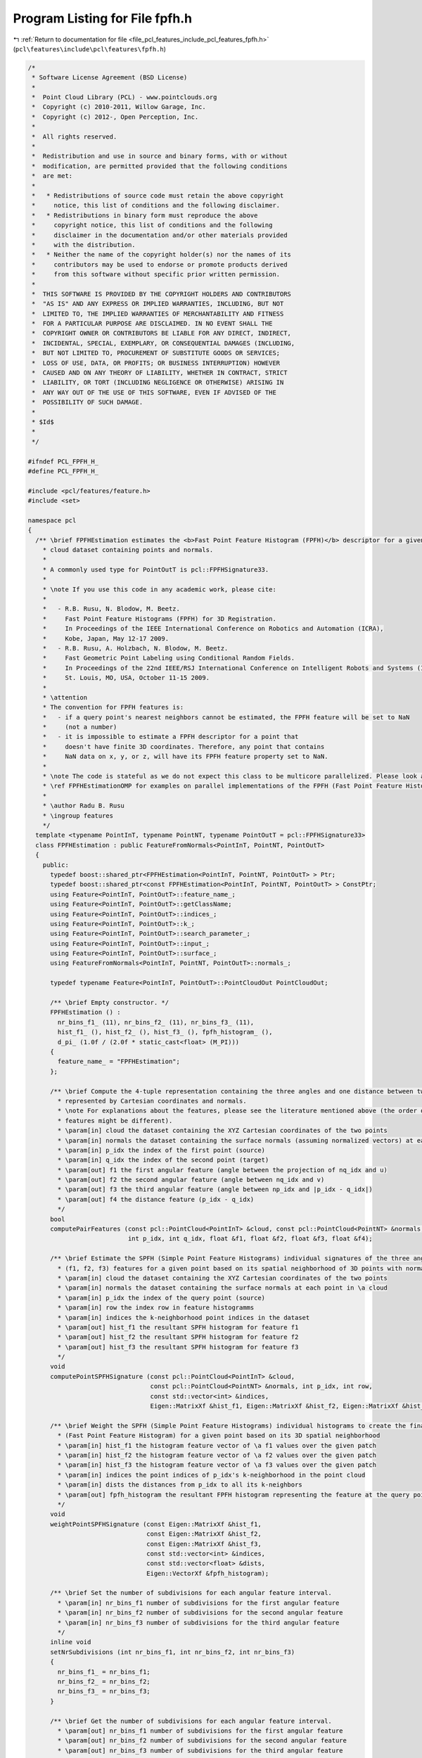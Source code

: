 
.. _program_listing_file_pcl_features_include_pcl_features_fpfh.h:

Program Listing for File fpfh.h
===============================

|exhale_lsh| :ref:`Return to documentation for file <file_pcl_features_include_pcl_features_fpfh.h>` (``pcl\features\include\pcl\features\fpfh.h``)

.. |exhale_lsh| unicode:: U+021B0 .. UPWARDS ARROW WITH TIP LEFTWARDS

.. code-block:: cpp

   /*
    * Software License Agreement (BSD License)
    *
    *  Point Cloud Library (PCL) - www.pointclouds.org
    *  Copyright (c) 2010-2011, Willow Garage, Inc.
    *  Copyright (c) 2012-, Open Perception, Inc.
    *
    *  All rights reserved.
    *
    *  Redistribution and use in source and binary forms, with or without
    *  modification, are permitted provided that the following conditions
    *  are met:
    *
    *   * Redistributions of source code must retain the above copyright
    *     notice, this list of conditions and the following disclaimer.
    *   * Redistributions in binary form must reproduce the above
    *     copyright notice, this list of conditions and the following
    *     disclaimer in the documentation and/or other materials provided
    *     with the distribution.
    *   * Neither the name of the copyright holder(s) nor the names of its
    *     contributors may be used to endorse or promote products derived
    *     from this software without specific prior written permission.
    *
    *  THIS SOFTWARE IS PROVIDED BY THE COPYRIGHT HOLDERS AND CONTRIBUTORS
    *  "AS IS" AND ANY EXPRESS OR IMPLIED WARRANTIES, INCLUDING, BUT NOT
    *  LIMITED TO, THE IMPLIED WARRANTIES OF MERCHANTABILITY AND FITNESS
    *  FOR A PARTICULAR PURPOSE ARE DISCLAIMED. IN NO EVENT SHALL THE
    *  COPYRIGHT OWNER OR CONTRIBUTORS BE LIABLE FOR ANY DIRECT, INDIRECT,
    *  INCIDENTAL, SPECIAL, EXEMPLARY, OR CONSEQUENTIAL DAMAGES (INCLUDING,
    *  BUT NOT LIMITED TO, PROCUREMENT OF SUBSTITUTE GOODS OR SERVICES;
    *  LOSS OF USE, DATA, OR PROFITS; OR BUSINESS INTERRUPTION) HOWEVER
    *  CAUSED AND ON ANY THEORY OF LIABILITY, WHETHER IN CONTRACT, STRICT
    *  LIABILITY, OR TORT (INCLUDING NEGLIGENCE OR OTHERWISE) ARISING IN
    *  ANY WAY OUT OF THE USE OF THIS SOFTWARE, EVEN IF ADVISED OF THE
    *  POSSIBILITY OF SUCH DAMAGE.
    *
    * $Id$
    *
    */
   
   #ifndef PCL_FPFH_H_
   #define PCL_FPFH_H_
   
   #include <pcl/features/feature.h>
   #include <set>
   
   namespace pcl
   {
     /** \brief FPFHEstimation estimates the <b>Fast Point Feature Histogram (FPFH)</b> descriptor for a given point 
       * cloud dataset containing points and normals.
       *
       * A commonly used type for PointOutT is pcl::FPFHSignature33.
       *
       * \note If you use this code in any academic work, please cite:
       *
       *   - R.B. Rusu, N. Blodow, M. Beetz.
       *     Fast Point Feature Histograms (FPFH) for 3D Registration.
       *     In Proceedings of the IEEE International Conference on Robotics and Automation (ICRA),
       *     Kobe, Japan, May 12-17 2009.
       *   - R.B. Rusu, A. Holzbach, N. Blodow, M. Beetz.
       *     Fast Geometric Point Labeling using Conditional Random Fields.
       *     In Proceedings of the 22nd IEEE/RSJ International Conference on Intelligent Robots and Systems (IROS),
       *     St. Louis, MO, USA, October 11-15 2009.
       *
       * \attention 
       * The convention for FPFH features is:
       *   - if a query point's nearest neighbors cannot be estimated, the FPFH feature will be set to NaN 
       *     (not a number)
       *   - it is impossible to estimate a FPFH descriptor for a point that
       *     doesn't have finite 3D coordinates. Therefore, any point that contains
       *     NaN data on x, y, or z, will have its FPFH feature property set to NaN.
       *
       * \note The code is stateful as we do not expect this class to be multicore parallelized. Please look at
       * \ref FPFHEstimationOMP for examples on parallel implementations of the FPFH (Fast Point Feature Histogram).
       *
       * \author Radu B. Rusu
       * \ingroup features
       */
     template <typename PointInT, typename PointNT, typename PointOutT = pcl::FPFHSignature33>
     class FPFHEstimation : public FeatureFromNormals<PointInT, PointNT, PointOutT>
     {
       public:
         typedef boost::shared_ptr<FPFHEstimation<PointInT, PointNT, PointOutT> > Ptr;
         typedef boost::shared_ptr<const FPFHEstimation<PointInT, PointNT, PointOutT> > ConstPtr;
         using Feature<PointInT, PointOutT>::feature_name_;
         using Feature<PointInT, PointOutT>::getClassName;
         using Feature<PointInT, PointOutT>::indices_;
         using Feature<PointInT, PointOutT>::k_;
         using Feature<PointInT, PointOutT>::search_parameter_;
         using Feature<PointInT, PointOutT>::input_;
         using Feature<PointInT, PointOutT>::surface_;
         using FeatureFromNormals<PointInT, PointNT, PointOutT>::normals_;
   
         typedef typename Feature<PointInT, PointOutT>::PointCloudOut PointCloudOut;
   
         /** \brief Empty constructor. */
         FPFHEstimation () : 
           nr_bins_f1_ (11), nr_bins_f2_ (11), nr_bins_f3_ (11), 
           hist_f1_ (), hist_f2_ (), hist_f3_ (), fpfh_histogram_ (),
           d_pi_ (1.0f / (2.0f * static_cast<float> (M_PI)))
         {
           feature_name_ = "FPFHEstimation";
         };
   
         /** \brief Compute the 4-tuple representation containing the three angles and one distance between two points
           * represented by Cartesian coordinates and normals.
           * \note For explanations about the features, please see the literature mentioned above (the order of the
           * features might be different).
           * \param[in] cloud the dataset containing the XYZ Cartesian coordinates of the two points
           * \param[in] normals the dataset containing the surface normals (assuming normalized vectors) at each point in cloud
           * \param[in] p_idx the index of the first point (source)
           * \param[in] q_idx the index of the second point (target)
           * \param[out] f1 the first angular feature (angle between the projection of nq_idx and u)
           * \param[out] f2 the second angular feature (angle between nq_idx and v)
           * \param[out] f3 the third angular feature (angle between np_idx and |p_idx - q_idx|)
           * \param[out] f4 the distance feature (p_idx - q_idx)
           */
         bool 
         computePairFeatures (const pcl::PointCloud<PointInT> &cloud, const pcl::PointCloud<PointNT> &normals, 
                              int p_idx, int q_idx, float &f1, float &f2, float &f3, float &f4);
   
         /** \brief Estimate the SPFH (Simple Point Feature Histograms) individual signatures of the three angular
           * (f1, f2, f3) features for a given point based on its spatial neighborhood of 3D points with normals
           * \param[in] cloud the dataset containing the XYZ Cartesian coordinates of the two points
           * \param[in] normals the dataset containing the surface normals at each point in \a cloud
           * \param[in] p_idx the index of the query point (source)
           * \param[in] row the index row in feature histogramms
           * \param[in] indices the k-neighborhood point indices in the dataset
           * \param[out] hist_f1 the resultant SPFH histogram for feature f1
           * \param[out] hist_f2 the resultant SPFH histogram for feature f2
           * \param[out] hist_f3 the resultant SPFH histogram for feature f3
           */
         void 
         computePointSPFHSignature (const pcl::PointCloud<PointInT> &cloud, 
                                    const pcl::PointCloud<PointNT> &normals, int p_idx, int row, 
                                    const std::vector<int> &indices, 
                                    Eigen::MatrixXf &hist_f1, Eigen::MatrixXf &hist_f2, Eigen::MatrixXf &hist_f3);
   
         /** \brief Weight the SPFH (Simple Point Feature Histograms) individual histograms to create the final FPFH
           * (Fast Point Feature Histogram) for a given point based on its 3D spatial neighborhood
           * \param[in] hist_f1 the histogram feature vector of \a f1 values over the given patch
           * \param[in] hist_f2 the histogram feature vector of \a f2 values over the given patch
           * \param[in] hist_f3 the histogram feature vector of \a f3 values over the given patch
           * \param[in] indices the point indices of p_idx's k-neighborhood in the point cloud
           * \param[in] dists the distances from p_idx to all its k-neighbors
           * \param[out] fpfh_histogram the resultant FPFH histogram representing the feature at the query point
           */
         void 
         weightPointSPFHSignature (const Eigen::MatrixXf &hist_f1, 
                                   const Eigen::MatrixXf &hist_f2, 
                                   const Eigen::MatrixXf &hist_f3, 
                                   const std::vector<int> &indices, 
                                   const std::vector<float> &dists, 
                                   Eigen::VectorXf &fpfh_histogram);
   
         /** \brief Set the number of subdivisions for each angular feature interval.
           * \param[in] nr_bins_f1 number of subdivisions for the first angular feature
           * \param[in] nr_bins_f2 number of subdivisions for the second angular feature
           * \param[in] nr_bins_f3 number of subdivisions for the third angular feature
           */
         inline void
         setNrSubdivisions (int nr_bins_f1, int nr_bins_f2, int nr_bins_f3)
         {
           nr_bins_f1_ = nr_bins_f1;
           nr_bins_f2_ = nr_bins_f2;
           nr_bins_f3_ = nr_bins_f3;
         }
   
         /** \brief Get the number of subdivisions for each angular feature interval. 
           * \param[out] nr_bins_f1 number of subdivisions for the first angular feature
           * \param[out] nr_bins_f2 number of subdivisions for the second angular feature
           * \param[out] nr_bins_f3 number of subdivisions for the third angular feature
            */
         inline void
         getNrSubdivisions (int &nr_bins_f1, int &nr_bins_f2, int &nr_bins_f3)
         {
           nr_bins_f1 = nr_bins_f1_;
           nr_bins_f2 = nr_bins_f2_;
           nr_bins_f3 = nr_bins_f3_;
         }
   
       protected:
   
         /** \brief Estimate the set of all SPFH (Simple Point Feature Histograms) signatures for the input cloud
           * \param[out] spf_hist_lookup a lookup table for all the SPF feature indices
           * \param[out] hist_f1 the resultant SPFH histogram for feature f1
           * \param[out] hist_f2 the resultant SPFH histogram for feature f2
           * \param[out] hist_f3 the resultant SPFH histogram for feature f3
           */
         void 
         computeSPFHSignatures (std::vector<int> &spf_hist_lookup, 
                                Eigen::MatrixXf &hist_f1, Eigen::MatrixXf &hist_f2, Eigen::MatrixXf &hist_f3);
   
         /** \brief Estimate the Fast Point Feature Histograms (FPFH) descriptors at a set of points given by
           * <setInputCloud (), setIndices ()> using the surface in setSearchSurface () and the spatial locator in
           * setSearchMethod ()
           * \param[out] output the resultant point cloud model dataset that contains the FPFH feature estimates
           */
         void 
         computeFeature (PointCloudOut &output);
   
         /** \brief The number of subdivisions for each angular feature interval. */
         int nr_bins_f1_, nr_bins_f2_, nr_bins_f3_;
   
         /** \brief Placeholder for the f1 histogram. */
         Eigen::MatrixXf hist_f1_;
   
         /** \brief Placeholder for the f2 histogram. */
         Eigen::MatrixXf hist_f2_;
   
         /** \brief Placeholder for the f3 histogram. */
         Eigen::MatrixXf hist_f3_;
   
         /** \brief Placeholder for a point's FPFH signature. */
         Eigen::VectorXf fpfh_histogram_;
   
         /** \brief Float constant = 1.0 / (2.0 * M_PI) */
         float d_pi_; 
     };
   }
   
   #ifdef PCL_NO_PRECOMPILE
   #include <pcl/features/impl/fpfh.hpp>
   #endif
   
   #endif  //#ifndef PCL_FPFH_H_
